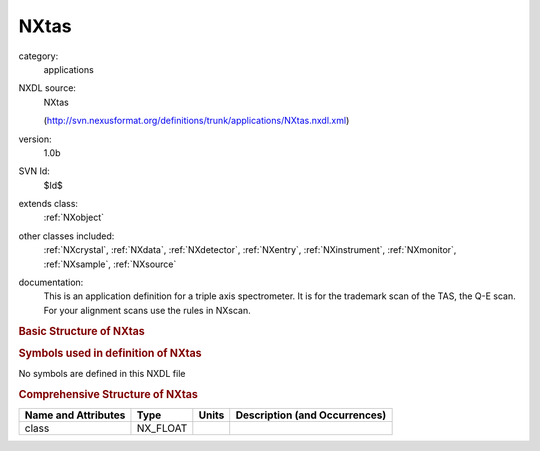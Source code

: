..  _NXtas:

#####
NXtas
#####

.. index::  ! . NXDL applications; NXtas

category:
    applications

NXDL source:
    NXtas
    
    (http://svn.nexusformat.org/definitions/trunk/applications/NXtas.nxdl.xml)

version:
    1.0b

SVN Id:
    $Id$

extends class:
    :ref:`NXobject`

other classes included:
    :ref:`NXcrystal`, :ref:`NXdata`, :ref:`NXdetector`, :ref:`NXentry`, :ref:`NXinstrument`, :ref:`NXmonitor`, :ref:`NXsample`, :ref:`NXsource`

documentation:
    This is an application definition for a triple axis spectrometer. It is for the trademark
    scan of the TAS, the Q-E scan. For your alignment scans use the rules in NXscan.
    


.. rubric:: Basic Structure of **NXtas**

.. code-block:: text
    :linenos:
    
    NXtas (application definition, version 1.0b)
      (overlays NXentry)
      entry:NXentry
        definition:NX_CHAR
        start_time:NX_DATE_TIME
        title:NX_CHAR
        NXdata
          data --> /NXentry/NXinstrument/NXdetector/data
          ef --> /NXentry/NXinstrument/analyzer:NXcrystal/ef
          ei --> /NXentry/NXinstrument/monochromator:NXcrystal/ei
          en --> /NXentry/NXsample/en
          qh --> /NXentry/NXsample/qh
          qk --> /NXentry/NXsample/qk
          ql --> /NXentry/NXsample/ql
        NXinstrument
          monochromator:NXcrystal
            ei:NX_FLOAT[np]
            rotation_angle:NX_FLOAT[np]
          analyser:NXcrystal
            ef:NX_FLOAT[np]
            polar_angle:NX_FLOAT[np]
            rotation_angle:NX_FLOAT[np]
          NXdetector
            data:NX_INT[np]
            polar_angle:NX_FLOAT[np]
          NXsource
            name:NX_CHAR
            probe:NX_CHAR
        NXmonitor
          data:NX_FLOAT[np]
          mode:NX_CHAR
          preset:NX_FLOAT
        NXsample
          en:NX_FLOAT[np]
          name:NX_CHAR
          orientation_matrix:NX_FLOAT[9]
          polar_angle:NX_FLOAT[np]
          qh:NX_FLOAT[np]
          qk:NX_FLOAT[np]
          ql:NX_FLOAT[np]
          rotation_angle:NX_FLOAT[np]
          sgl:NX_FLOAT[np]
          sgu:NX_FLOAT[np]
          unit_cell:NX_FLOAT[6]
    

.. rubric:: Symbols used in definition of **NXtas**

No symbols are defined in this NXDL file





.. rubric:: Comprehensive Structure of **NXtas**

+---------------------+----------+-------+-------------------------------+
| Name and Attributes | Type     | Units | Description (and Occurrences) |
+=====================+==========+=======+===============================+
| class               | NX_FLOAT | ..    | ..                            |
+---------------------+----------+-------+-------------------------------+
